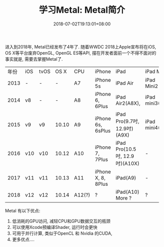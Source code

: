 #+TITLE: 学习Metal: Metal简介
#+DATE: 2018-07-02T19:13:01+08:00
#+TAGS: metal 
#+CATEGORIES: 学习Metal
#+LAYOUT: post
#+OPTIONS: toc:nil
#+DRAFT: true

进入到2018年, Metal已经发布了4年了. 随着WWDC 2018上Apple宣布将在iOS, OS X等平台废弃OpenGL, OpenGL ES等API, 摆在开发者面前一个不得不面对的事实就是, 需要去掌握Metal了.

| 年份 | iOS | tvOS |  OS X | CPU    | iPhone             | iPad                           | iPad Mini      | Apple TV          | Other  |
| 2013 | -   | -    |     - | A7     | iPhone 5s          | iPad Air                       | iPad Mini2     | -                 |        |
| 2014 | v8  | -    |     - | A8     | iPhone 6, 6Plus    | iPad Air2(A8X),                | iPad mini3(A7) |                   |        |
| 2015 | v9  | v9   | 10.10 | A9     | iPhone 6s, 6sPlus  | iPad Pro(9.7吋, 12.9吋)(A9X)   | iPad mini4(A8) | Apple TV 4(A8)    |        |
| 2016 | v10 | v10  | 10.12 | A10    | iPhone 7, 7Plus    | iPad Pro(10.5吋, 12.9吋)(A10X) | -              | -                 |        |
| 2017 | v11 | v11  | 10.13 | A11    | iPhone X, 8, 8Plus | iPad(A9)                       | -              | Apple TV 4K(A10X) | Metal2 |
| 2018 | v12 | v12  | 10.14 | A12(?) | ?                  | iPad(A10) More ?               | ?              | ?                 |        |

Metal 有以下优点:

1. 低消耗的GPU访问, 减轻CPU和GPU数据交互的瓶颈
2. 可以使用Xcode预编译Shader, 运行时会更快
3. 可用于并行计算, 类似于OpenCL 和 Nvidia 的CUDA,
4. 更多优点....
